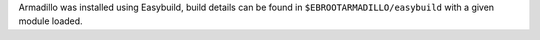 Armadillo was installed using Easybuild, build details can be found in ``$EBROOTARMADILLO/easybuild`` with a given module loaded.
